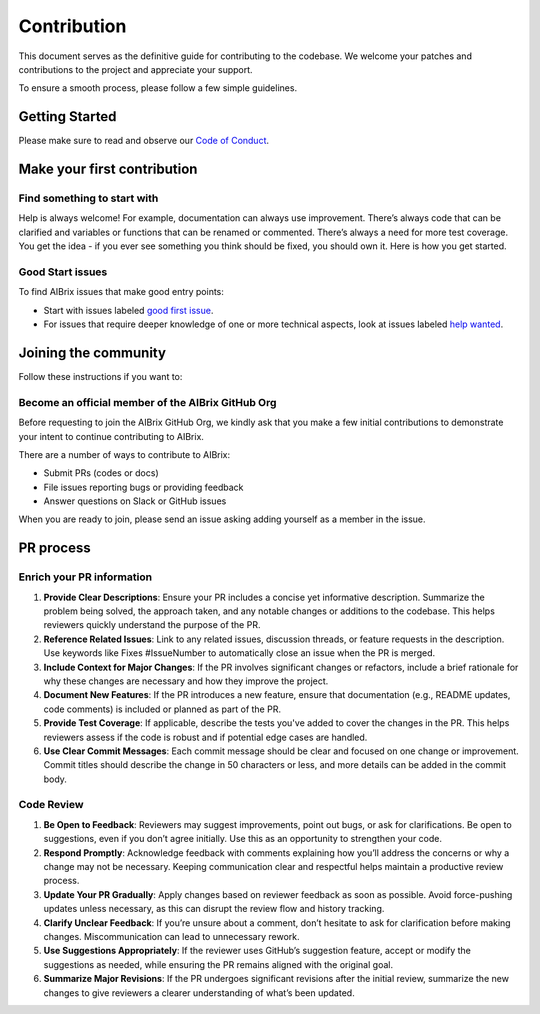 .. _contribution:

============
Contribution
============

This document serves as the definitive guide for contributing to the codebase. We welcome your patches and contributions to the project and appreciate your support.

To ensure a smooth process, please follow a few simple guidelines.


Getting Started
---------------

Please make sure to read and observe our `Code of Conduct <https://github.com/aibrix/aibrix/blob/main/CODE_OF_CONDUCT.md>`_.


Make your first contribution
----------------------------

Find something to start with
^^^^^^^^^^^^^^^^^^^^^^^^^^^^

Help is always welcome! For example, documentation can always use improvement.
There’s always code that can be clarified and variables or functions that can be renamed or commented.
There’s always a need for more test coverage. You get the idea - if you ever see something you think should be fixed, you should own it.
Here is how you get started.

Good Start issues
^^^^^^^^^^^^^^^^^

To find AIBrix issues that make good entry points:

- Start with issues labeled `good first issue <https://github.com/aibrix/aibrix/labels/good%20first%20issue>`_.
- For issues that require deeper knowledge of one or more technical aspects, look at issues labeled `help wanted <https://github.com/aibrix/aibrix/labels/help%20wanted>`_.

Joining the community
---------------------

Follow these instructions if you want to:

Become an official member of the AIBrix GitHub Org
^^^^^^^^^^^^^^^^^^^^^^^^^^^^^^^^^^^^^^^^^^^^^^^^^^

Before requesting to join the AIBrix GitHub Org, we kindly ask that you make a few initial contributions to demonstrate your intent to continue contributing to AIBrix.

There are a number of ways to contribute to AIBrix:

- Submit PRs (codes or docs)
- File issues reporting bugs or providing feedback
- Answer questions on Slack or GitHub issues

When you are ready to join, please send an issue asking adding yourself as a member in the issue.


PR process
----------

Enrich your PR information
^^^^^^^^^^^^^^^^^^^^^^^^^^

1. **Provide Clear Descriptions**: Ensure your PR includes a concise yet informative description. Summarize the problem being solved, the approach taken, and any notable changes or additions to the codebase. This helps reviewers quickly understand the purpose of the PR.

2. **Reference Related Issues**: Link to any related issues, discussion threads, or feature requests in the description. Use keywords like Fixes #IssueNumber to automatically close an issue when the PR is merged.

3. **Include Context for Major Changes**: If the PR involves significant changes or refactors, include a brief rationale for why these changes are necessary and how they improve the project.

4. **Document New Features**: If the PR introduces a new feature, ensure that documentation (e.g., README updates, code comments) is included or planned as part of the PR.

5. **Provide Test Coverage**: If applicable, describe the tests you've added to cover the changes in the PR. This helps reviewers assess if the code is robust and if potential edge cases are handled.

6. **Use Clear Commit Messages**: Each commit message should be clear and focused on one change or improvement. Commit titles should describe the change in 50 characters or less, and more details can be added in the commit body.


Code Review
^^^^^^^^^^^

1. **Be Open to Feedback**: Reviewers may suggest improvements, point out bugs, or ask for clarifications. Be open to suggestions, even if you don’t agree initially. Use this as an opportunity to strengthen your code.

2. **Respond Promptly**: Acknowledge feedback with comments explaining how you’ll address the concerns or why a change may not be necessary. Keeping communication clear and respectful helps maintain a productive review process.

3. **Update Your PR Gradually**: Apply changes based on reviewer feedback as soon as possible. Avoid force-pushing updates unless necessary, as this can disrupt the review flow and history tracking.

4. **Clarify Unclear Feedback**: If you’re unsure about a comment, don’t hesitate to ask for clarification before making changes. Miscommunication can lead to unnecessary rework.

5. **Use Suggestions Appropriately**: If the reviewer uses GitHub’s suggestion feature, accept or modify the suggestions as needed, while ensuring the PR remains aligned with the original goal.

6. **Summarize Major Revisions**: If the PR undergoes significant revisions after the initial review, summarize the new changes to give reviewers a clearer understanding of what’s been updated.

